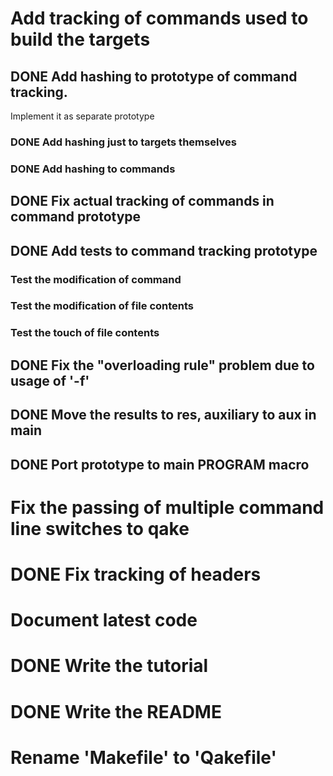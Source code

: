 * Add tracking of commands used to build the targets

** DONE Add hashing to prototype of command tracking.
   CLOSED: [2014-10-29 Ср. 01:48]
   Implement it as separate prototype

*** DONE Add hashing just to targets themselves
    CLOSED: [2014-10-29 Ср. 01:49]

*** DONE Add hashing to commands
    CLOSED: [2014-10-29 Ср. 01:49]

** DONE Fix actual tracking of commands in command prototype
   CLOSED: [2014-10-29 Ср. 01:49]
** DONE Add tests to command tracking prototype
   CLOSED: [2014-10-29 Ср. 17:30]
*** Test the modification of command
*** Test the modification of file contents
*** Test the touch of file contents
** DONE Fix the "overloading rule" problem due to usage of '-f'
   CLOSED: [2014-10-31 Пт. 16:54]
** DONE Move the results to res, auxiliary to aux in main
   CLOSED: [2014-11-01 Сб. 21:36]
** DONE Port prototype to main PROGRAM macro
   CLOSED: [2014-11-01 Сб. 21:36]
* Fix the passing of multiple command line switches to qake
* DONE Fix tracking of headers
  CLOSED: [2014-11-03 Пн. 02:00]
* Document latest code
* DONE Write the tutorial
  CLOSED: [2014-11-03 Пн. 02:38]
* DONE Write the README
  CLOSED: [2014-11-03 Пн. 02:38]
* Rename 'Makefile' to 'Qakefile'
